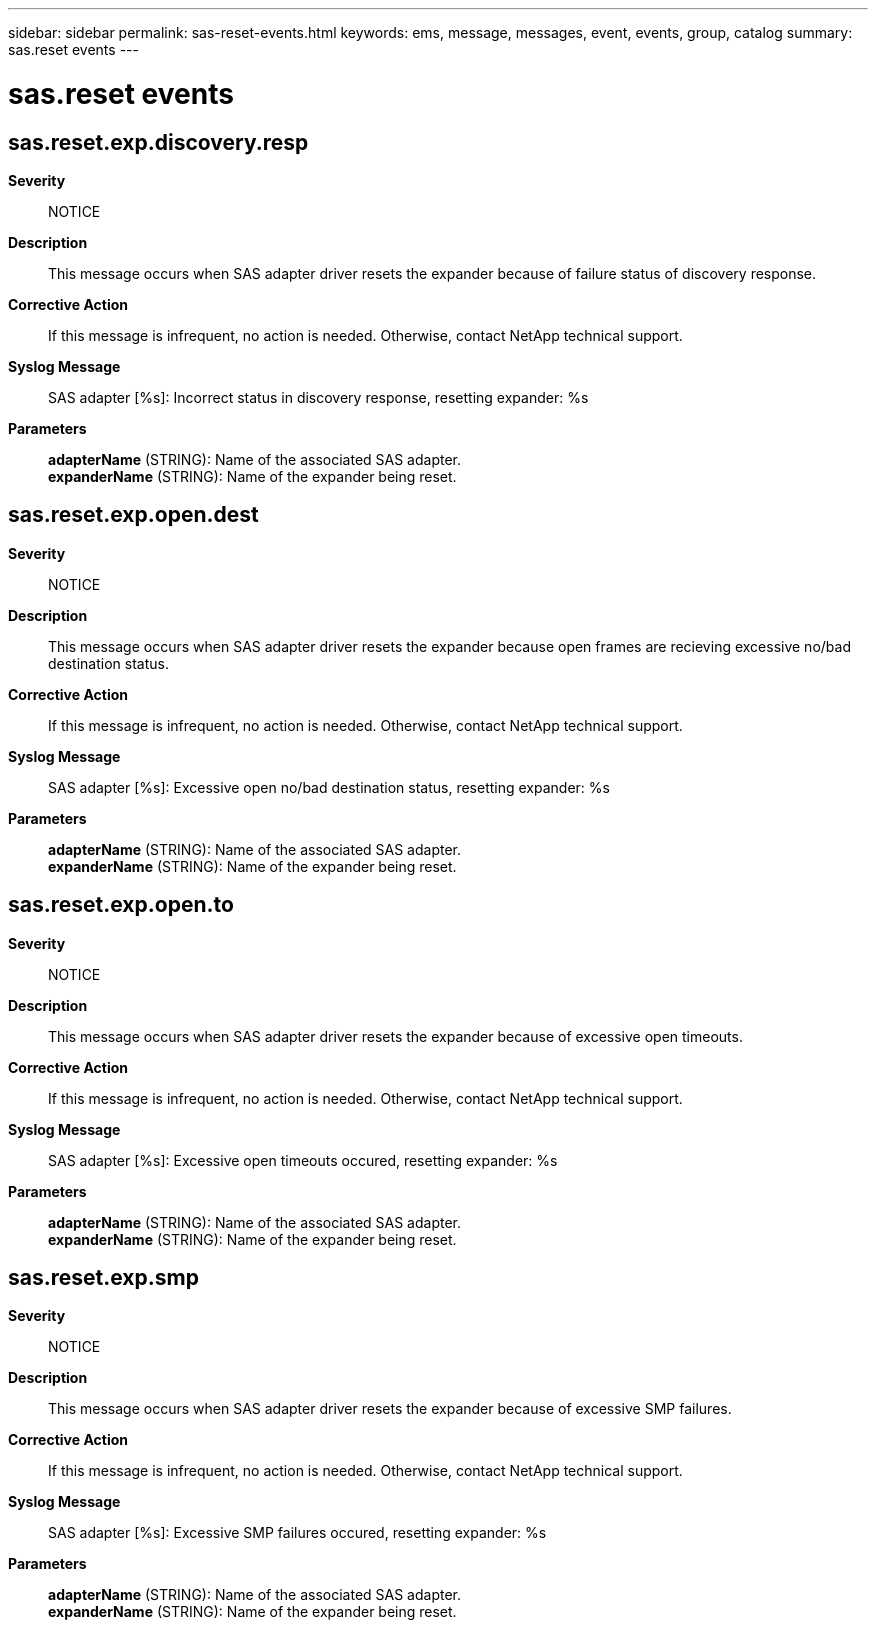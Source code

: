 ---
sidebar: sidebar
permalink: sas-reset-events.html
keywords: ems, message, messages, event, events, group, catalog
summary: sas.reset events
---

= sas.reset events
:toclevels: 1
:hardbreaks:
:nofooter:
:icons: font
:linkattrs:
:imagesdir: ./media/

== sas.reset.exp.discovery.resp
*Severity*::
NOTICE
*Description*::
This message occurs when SAS adapter driver resets the expander because of failure status of discovery response.
*Corrective Action*::
If this message is infrequent, no action is needed. Otherwise, contact NetApp technical support.
*Syslog Message*::
SAS adapter [%s]: Incorrect status in discovery response, resetting expander: %s
*Parameters*::
*adapterName* (STRING): Name of the associated SAS adapter.
*expanderName* (STRING): Name of the expander being reset.

== sas.reset.exp.open.dest
*Severity*::
NOTICE
*Description*::
This message occurs when SAS adapter driver resets the expander because open frames are recieving excessive no/bad destination status.
*Corrective Action*::
If this message is infrequent, no action is needed. Otherwise, contact NetApp technical support.
*Syslog Message*::
SAS adapter [%s]: Excessive open no/bad destination status, resetting expander: %s
*Parameters*::
*adapterName* (STRING): Name of the associated SAS adapter.
*expanderName* (STRING): Name of the expander being reset.

== sas.reset.exp.open.to
*Severity*::
NOTICE
*Description*::
This message occurs when SAS adapter driver resets the expander because of excessive open timeouts.
*Corrective Action*::
If this message is infrequent, no action is needed. Otherwise, contact NetApp technical support.
*Syslog Message*::
SAS adapter [%s]: Excessive open timeouts occured, resetting expander: %s
*Parameters*::
*adapterName* (STRING): Name of the associated SAS adapter.
*expanderName* (STRING): Name of the expander being reset.

== sas.reset.exp.smp
*Severity*::
NOTICE
*Description*::
This message occurs when SAS adapter driver resets the expander because of excessive SMP failures.
*Corrective Action*::
If this message is infrequent, no action is needed. Otherwise, contact NetApp technical support.
*Syslog Message*::
SAS adapter [%s]: Excessive SMP failures occured, resetting expander: %s
*Parameters*::
*adapterName* (STRING): Name of the associated SAS adapter.
*expanderName* (STRING): Name of the expander being reset.
